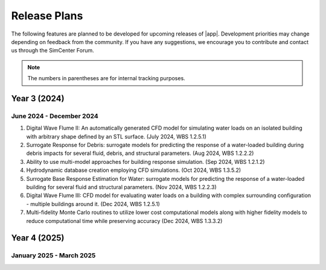 .. _lbl-future_HydroUQ:

.. role:: blue

*************
Release Plans
*************

The following features are planned to be developed for upcoming releases of |app|. Development priorities may change depending on feedback from the community. If you have any suggestions, we encourage you to contribute and contact us through the SimCenter Forum.

.. note::
   The numbers in parentheses are for internal tracking purposes.

.. _lbl-future_HydroUQ_2024_end:   
   
=========================
Year 3 (2024)
=========================

June 2024 - December 2024
-------------------------

#. Digital Wave Flume II: An automatically generated CFD model for simulating water loads on an isolated building with arbitrary shape defined by an STL surface. (July 2024, WBS 1.2.5.1)
#. Surrogate Response for Debris: surrogate models for predicting the response of a water-loaded building during debris impacts for several fluid, debris, and structural parameters. (Aug 2024, WBS 1.2.2.2)
#. Ability to use multi-model approaches for building response simulation. (Sep 2024, WBS 1.2.1.2)
#. Hydrodynamic database creation employing CFD simulations. (Oct 2024, WBS 1.3.5.2)
#. Surrogate Base Response Estimation for Water: surrogate models for predicting the response of a water-loaded building for several fluid and structural parameters. (Nov 2024, WBS 1.2.2.3)
#. Digital Wave Flume III: CFD model for evaluating water loads on a building with complex surrounding configuration - multiple buildings around it. (Dec 2024, WBS 1.2.5.1)
#. Multi-fidelity Monte Carlo routines to utilize lower cost computational models along with higher fidelity models to reduce computational time while preserving accuracy (Dec 2024, WBS 1.3.3.2)


.. _lbl-future_HydroUQ_2025_start:

=========================
Year 4 (2025)
=========================

January 2025 - March 2025
-------------------------



